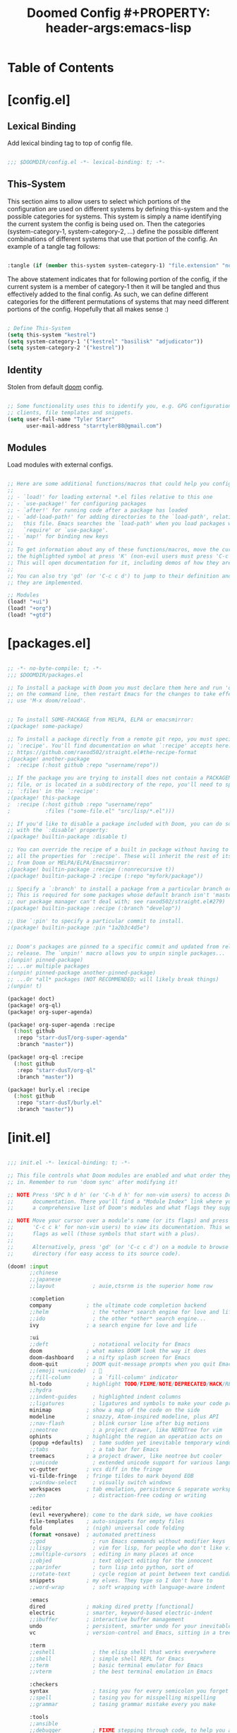 #+TITLE: Doomed Config #+PROPERTY: header-args:emacs-lisp
* Table of Contents
:PROPERTIES:
:TOC:      :include all :depth 3
:END:

* [config.el]
** Lexical Binding

Add lexical binding tag to top of config file.

#+begin_src emacs-lisp :tangle "config.el"

;;; $DOOMDIR/config.el -*- lexical-binding: t; -*-

#+end_src

** This-System

This section aims to allow users to select which portions of the configuration are used on different systems by defining this-system and the possible categories for systems. This system is simply a name identifying the current system the config is being used on. Then the categories (system-category-1, system-category-2, ...) define the possible different combinations of different systems that use that portion of the config. An example of a tangle tag follows:

#+begin_src emacs-lisp

:tangle (if (member this-system system-category-1) "file.extension" "no")

#+end_src

The above statement indicates that for following portion of the config, if the current system is a member of category-1 then it will be tangled and thus effectively added to the final config. As such, we can define different categories for the different permutations of systems that may need different portions of the config. Hopefully that all makes sense :)

#+begin_src emacs-lisp :tangle "config.el"

; Define This-System
(setq this-system "kestrel")
(setq system-category-1 '("kestrel" "basilisk" "adjudicator"))
(setq system-category-2 '("kestrel"))

#+end_src

** Identity

Stolen from default [[https://github.com/hlissner/doom-emacs][doom]] config.

#+begin_src emacs-lisp :tangle "config.el"

;; Some functionality uses this to identify you, e.g. GPG configuration, email
;; clients, file templates and snippets.
(setq user-full-name "Tyler Starr"
      user-mail-address "starrtyler88@gmail.com")

#+end_src

** Modules

Load modules with external configs.

#+begin_src emacs-lisp :tangle "config.el"

;; Here are some additional functions/macros that could help you configure Doom:
;;
;; - `load!' for loading external *.el files relative to this one
;; - `use-package!' for configuring packages
;; - `after!' for running code after a package has loaded
;; - `add-load-path!' for adding directories to the `load-path', relative to
;;   this file. Emacs searches the `load-path' when you load packages with
;;   `require' or `use-package'.
;; - `map!' for binding new keys
;;
;; To get information about any of these functions/macros, move the cursor over
;; the highlighted symbol at press 'K' (non-evil users must press 'C-c c k').
;; This will open documentation for it, including demos of how they are used.
;;
;; You can also try 'gd' (or 'C-c c d') to jump to their definition and see how
;; they are implemented.

;; Modules
(load! "+ui")
(load! "+org")
(load! "+gtd")

#+end_src
* [packages.el]

#+begin_src emacs-lisp :tangle "packages.el"

;; -*- no-byte-compile: t; -*-
;;; $DOOMDIR/packages.el

;; To install a package with Doom you must declare them here and run 'doom sync'
;; on the command line, then restart Emacs for the changes to take effect -- or
;; use 'M-x doom/reload'.


;; To install SOME-PACKAGE from MELPA, ELPA or emacsmirror:
;(package! some-package)

;; To install a package directly from a remote git repo, you must specify a
;; `:recipe'. You'll find documentation on what `:recipe' accepts here:
;; https://github.com/raxod502/straight.el#the-recipe-format
;(package! another-package
;  :recipe (:host github :repo "username/repo"))

;; If the package you are trying to install does not contain a PACKAGENAME.el
;; file, or is located in a subdirectory of the repo, you'll need to specify
;; `:files' in the `:recipe':
;(package! this-package
;  :recipe (:host github :repo "username/repo"
;           :files ("some-file.el" "src/lisp/*.el")))

;; If you'd like to disable a package included with Doom, you can do so here
;; with the `:disable' property:
;(package! builtin-package :disable t)

;; You can override the recipe of a built in package without having to specify
;; all the properties for `:recipe'. These will inherit the rest of its recipe
;; from Doom or MELPA/ELPA/Emacsmirror:
;(package! builtin-package :recipe (:nonrecursive t))
;(package! builtin-package-2 :recipe (:repo "myfork/package"))

;; Specify a `:branch' to install a package from a particular branch or tag.
;; This is required for some packages whose default branch isn't 'master' (which
;; our package manager can't deal with; see raxod502/straight.el#279)
;(package! builtin-package :recipe (:branch "develop"))

;; Use `:pin' to specify a particular commit to install.
;(package! builtin-package :pin "1a2b3c4d5e")


;; Doom's packages are pinned to a specific commit and updated from release to
;; release. The `unpin!' macro allows you to unpin single packages...
;(unpin! pinned-package)
;; ...or multiple packages
;(unpin! pinned-package another-pinned-package)
;; ...Or *all* packages (NOT RECOMMENDED; will likely break things)
;(unpin! t)

(package! doct)
(package! org-ql)
(package! org-super-agenda)

(package! org-super-agenda :recipe
  (:host github
   :repo "starr-dusT/org-super-agenda"
   :branch "master"))

(package! org-ql :recipe
  (:host github
   :repo "starr-dusT/org-ql"
   :branch "master"))

(package! burly.el :recipe
  (:host github
   :repo "starr-dusT/burly.el"
   :branch "master"))

#+end_src
* [init.el]

#+begin_src emacs-lisp :tangle "init.el"

;;; init.el -*- lexical-binding: t; -*-

;; This file controls what Doom modules are enabled and what order they load
;; in. Remember to run 'doom sync' after modifying it!

;; NOTE Press 'SPC h d h' (or 'C-h d h' for non-vim users) to access Doom's
;;      documentation. There you'll find a "Module Index" link where you'll find
;;      a comprehensive list of Doom's modules and what flags they support.

;; NOTE Move your cursor over a module's name (or its flags) and press 'K' (or
;;      'C-c c k' for non-vim users) to view its documentation. This works on
;;      flags as well (those symbols that start with a plus).
;;
;;      Alternatively, press 'gd' (or 'C-c c d') on a module to browse its
;;      directory (for easy access to its source code).

(doom! :input
       ;;chinese
       ;;japanese
       ;;layout            ; auie,ctsrnm is the superior home row

       :completion
       company           ; the ultimate code completion backend
       ;;helm              ; the *other* search engine for love and life
       ;;ido               ; the other *other* search engine...
       ivy               ; a search engine for love and life

       :ui
       ;;deft              ; notational velocity for Emacs
       doom              ; what makes DOOM look the way it does
       doom-dashboard    ; a nifty splash screen for Emacs
       doom-quit         ; DOOM quit-message prompts when you quit Emacs
       ;;(emoji +unicode)  ; 🙂
       ;;fill-column       ; a `fill-column' indicator
       hl-todo           ; highlight TODO/FIXME/NOTE/DEPRECATED/HACK/REVIEW
       ;;hydra
       ;;indent-guides     ; highlighted indent columns
       ;;ligatures         ; ligatures and symbols to make your code pretty again
       minimap           ; show a map of the code on the side
       modeline          ; snazzy, Atom-inspired modeline, plus API
       ;;nav-flash         ; blink cursor line after big motions
       ;;neotree           ; a project drawer, like NERDTree for vim
       ophints           ; highlight the region an operation acts on
       (popup +defaults)   ; tame sudden yet inevitable temporary windows
       ;;tabs              ; a tab bar for Emacs
       treemacs          ; a project drawer, like neotree but cooler
       ;;unicode           ; extended unicode support for various languages
       vc-gutter         ; vcs diff in the fringe
       vi-tilde-fringe   ; fringe tildes to mark beyond EOB
       ;;window-select     ; visually switch windows
       workspaces        ; tab emulation, persistence & separate workspaces
       ;;zen               ; distraction-free coding or writing

       :editor
       (evil +everywhere); come to the dark side, we have cookies
       file-templates    ; auto-snippets for empty files
       fold              ; (nigh) universal code folding
       (format +onsave)  ; automated prettiness
       ;;god               ; run Emacs commands without modifier keys
       ;;lispy             ; vim for lisp, for people who don't like vim
       ;;multiple-cursors  ; editing in many places at once
       ;;objed             ; text object editing for the innocent
       ;;parinfer          ; turn lisp into python, sort of
       ;;rotate-text       ; cycle region at point between text candidates
       snippets          ; my elves. They type so I don't have to
       ;;word-wrap         ; soft wrapping with language-aware indent

       :emacs
       dired             ; making dired pretty [functional]
       electric          ; smarter, keyword-based electric-indent
       ;;ibuffer         ; interactive buffer management
       undo              ; persistent, smarter undo for your inevitable mistakes
       vc                ; version-control and Emacs, sitting in a tree

       :term
       ;;eshell            ; the elisp shell that works everywhere
       ;;shell             ; simple shell REPL for Emacs
       ;;term              ; basic terminal emulator for Emacs
       ;;vterm             ; the best terminal emulation in Emacs

       :checkers
       syntax              ; tasing you for every semicolon you forget
       ;;spell             ; tasing you for misspelling mispelling
       ;;grammar           ; tasing grammar mistake every you make

       :tools
       ;;ansible
       ;;debugger          ; FIXME stepping through code, to help you add bugs
       ;;direnv
       ;;docker
       ;;editorconfig      ; let someone else argue about tabs vs spaces
       ;;ein               ; tame Jupyter notebooks with emacs
       (eval +overlay)     ; run code, run (also, repls)
       ;;gist              ; interacting with github gists
       lookup              ; navigate your code and its documentation
       ;;lsp
       magit             ; a git porcelain for Emacs
       ;;make              ; run make tasks from Emacs
       ;;pass              ; password manager for nerds
       ;;pdf               ; pdf enhancements
       ;;prodigy           ; FIXME managing external services & code builders
       ;;rgb               ; creating color strings
       ;;taskrunner        ; taskrunner for all your projects
       ;;terraform         ; infrastructure as code
       ;;tmux              ; an API for interacting with tmux
       ;;upload            ; map local to remote projects via ssh/ftp

       :os
       (:if IS-MAC macos)  ; improve compatibility with macOS
       ;;tty               ; improve the terminal Emacs experience

       :lang
       ;;agda              ; types of types of types of types...
       ;;cc                ; C/C++/Obj-C madness
       ;;clojure           ; java with a lisp
       ;;common-lisp       ; if you've seen one lisp, you've seen them all
       ;;coq               ; proofs-as-programs
       ;;crystal           ; ruby at the speed of c
       ;;csharp            ; unity, .NET, and mono shenanigans
       ;;data              ; config/data formats
       ;;(dart +flutter)   ; paint ui and not much else
       ;;elixir            ; erlang done right
       ;;elm               ; care for a cup of TEA?
       emacs-lisp        ; drown in parentheses
       ;;erlang            ; an elegant language for a more civilized age
       ;;ess               ; emacs speaks statistics
       ;;faust             ; dsp, but you get to keep your soul
       ;;fsharp            ; ML stands for Microsoft's Language
       ;;fstar             ; (dependent) types and (monadic) effects and Z3
       ;;gdscript          ; the language you waited for
       ;;(go +lsp)         ; the hipster dialect
       (haskell +dante)  ; a language that's lazier than I am
       ;;hy                ; readability of scheme w/ speed of python
       ;;idris             ; a language you can depend on
       ;;json              ; At least it ain't XML
       ;;(java +meghanada) ; the poster child for carpal tunnel syndrome
       ;;javascript        ; all(hope(abandon(ye(who(enter(here))))))
       ;;julia             ; a better, faster MATLAB
       ;;kotlin            ; a better, slicker Java(Script)
       ;;latex             ; writing papers in Emacs has never been so fun
       ;;lean
       ;;factor
       ;;ledger            ; an accounting system in Emacs
       ;;lua               ; one-based indices? one-based indices
       markdown          ; writing docs for people to ignore
       ;;nim               ; python + lisp at the speed of c
       ;;nix               ; I hereby declare "nix geht mehr!"
       ;;ocaml             ; an objective camel
       org               ; organize your plain life in plain text
       ;;php               ; perl's insecure younger brother
       ;;plantuml          ; diagrams for confusing people more
       ;;purescript        ; javascript, but functional
       ;;python            ; beautiful is better than ugly
       ;;qt                ; the 'cutest' gui framework ever
       ;;racket            ; a DSL for DSLs
       ;;raku              ; the artist formerly known as perl6
       ;;rest              ; Emacs as a REST client
       ;;rst               ; ReST in peace
       ;;(ruby +rails)     ; 1.step {|i| p "Ruby is #{i.even? ? 'love' : 'life'}"}
       ;;rust              ; Fe2O3.unwrap().unwrap().unwrap().unwrap()
       ;;scala             ; java, but good
       ;;scheme            ; a fully conniving family of lisps
       sh                ; she sells {ba,z,fi}sh shells on the C xor
       ;;sml
       ;;solidity          ; do you need a blockchain? No.
       ;;swift             ; who asked for emoji variables?
       ;;terra             ; Earth and Moon in alignment for performance.
       ;;web               ; the tubes
       ;;yaml              ; JSON, but readable

       :email
       ;;(mu4e +gmail)
       ;;notmuch
       ;;(wanderlust +gmail)

       :app
       ;;calendar
       ;;irc               ; how neckbeards socialize
       ;;(rss +org)        ; emacs as an RSS reader
       ;;twitter           ; twitter client https://twitter.com/vnought

       :config
       ;;literate
       (default +bindings +smartparens))

#+end_src
* [+ui.el]

#+begin_src emacs-lisp :tangle (if (member this-system system-category-1) "+ui.el" "no")

;;; +ui.el -*- lexical-binding: t; -*-

;; Doom exposes five (optional) variables for controlling fonts in Doom. Here
;; are the three important ones:
;;
;; + `doom-font'
;; + `doom-variable-pitch-font'
;; + `doom-big-font' -- used for `doom-big-font-mode'; use this for
;;   presentations or streaming.
;;
;; They all accept either a font-spec, font string ("Input Mono-12"), or xlfd
;; font string. You generally only need these two:
;; (setq doom-font (font-spec :family "monospace" :size 12 :weight 'semi-light)
;;       doom-variable-pitch-font (font-spec :family "sans" :size 13))
;; There are two ways to load a theme. Both assume the theme is installed and
;; available. You can either set `doom-theme' or manually load a theme with the
;; `load-theme' function. This is the default:
(setq doom-theme 'doom-dracula)

;; This determines the style of line numbers in effect. If set to `nil', line
;; numbers are disabled. For relative line numbers, set this to `relative'.
(setq display-line-numbers-type t)

(which-key-mode)

#+end_src
* [+org.el]

#+begin_src emacs-lisp :tangle (if (member this-system system-category-1) "+org.el" "no")

;;; +org.el -*- lexical-binding: t; -*-
(after! org
  (setq org-directory "~/documents/org/"))

#+end_src

* [+gtd.el]
** Lexical Binding

Add lexical binding tag to top of the file.

#+begin_src emacs-lisp :tangle (if (member this-system system-category-1) "+gtd.el" "no")

;;; +gtd.el -*- lexical-binding: t; -*-

#+end_src

** Org File Paths

Define the folder structure for my gtd-esque setup. I don't declaritvely define every file within this folder stucture, but search for .org files within four primary folders: capture, agenda, todo, and note.

#+begin_src emacs-lisp :tangle (if (member this-system system-category-1) "+gtd.el" "no")

(after! org
  (setq org-capture (directory-files-recursively
                     (concat org-directory "gtd/capture/") "\.org$"))
  (setq org-agenda (directory-files-recursively
                    (concat org-directory "gtd/agenda/") "\.org$"))
  (setq org-todo (directory-files-recursively
                  (concat org-directory "gtd/todo/") "\.org$"))
  (setq org-note (directory-files-recursively
                  (concat org-directory "gtd/note/") "\.org$"))
  (setq org-agenda-files (append org-capture org-agenda org-todo))
  (setq org-default-notes-file org-note)

#+end_src

** Tasks

Define the org todo keywords we'll use.

#+begin_src emacs-lisp :tangle (if (member this-system system-category-1) "+gtd.el" "no")

  (setq org-todo-keywords
        (quote ((sequence "TODO(t)" "NEXT(n)" "|" "DONE(d)")
                (sequence "WAITING(w@/!)" "HOLD(h@/!)" "|"
                          "CANCELLED(c@/!)"))))

  ; TODO add (1)...(10) numbers for task ordering (replacing "next")
  (setq org-todo-keyword-faces
      (quote (("TODO" :foreground "red" :weight bold)
              ("CHASE" :foreground "red" :weight bold)
              ("WIP" :foreground "blue" :weight bold)
              ("GAVE" :foreground "orange" :weight bold)
              ("KILL" :foreground "forest green" :weight bold)
              ("DONE" :foreground "forest green" :weight bold))))

#+end_src
** Tags

Define the A tier tags.

#+begin_src emacs-lisp :tangle (if (member this-system system-category-1) "+gtd.el" "no")

(setq org-use-tag-inheritance t)

(setq org-tag-alist
  '((:startgroup)
    ; Put mutually exclusive tags here
    (:endgroup)
    ("@home" . ?H)
    ("@work" . ?W)
    ("note" . ?n)
    ("question" . ?q)
    ("habit" . ?h)
    ("recurring" . ?r)))

#+end_src

** Capture
*** Capture File Paths

Define the different files that are used for capture. Currently, I use inbox.org for TODO esque items and note.org for notes.

#+begin_src emacs-lisp :tangle (if (member this-system system-category-1) "+gtd.el" "no")

  (setq org-capture-todo (concat org-directory "gtd/capture/inbox.org"))
  (setq org-capture-note (concat org-directory "gtd/capture/note.org"))


#+end_src

*** Capture Templates

Setup org-capture templates for nice capturing.

Allowable tags: @work, @home, note, question, habit

#+begin_src emacs-lisp :tangle (if (member this-system system-category-1) "+gtd.el" "no")

  (setq org-capture-templates
        (doct '(("personal" :keys "p"
                 :children (("todo" :keys "t"
                             :file org-capture-todo
                             :template ("* TODO %? :@home:" "%a" "%U"))
                            ("question" :keys "q"
                             :file org-capture-todo
                             :template ("* TODO Find out %? :question:@home:"
                                        "%a"
                                        "%U"))
                            ("habit" :keys "h"
                             :file org-capture-todo
                             :template ("* NEXT %? :habit:@home:" "%U"
                                        "SCHEDULED: %(format-time-string
                                         \"%<<%Y-%m-%d %a .+1d/3d>>\")"
                                        ":PROPERTIES:" ":STYLE: habit"
                                        ":REPEAT_TO_STATE: NEXT" ":END:"))
                            ("meeting" :keys "m"
                             :children (("reoccuring" :keys "r"
                                         :file org-capture-todo
                                         :template ("* NEXT %? :meeting:@home:"
                                                    "%U" "SCHEDULED:
                                                     %(format-time-string
                                                       \"%<<%Y-%m-%d %a +7d>>\")"
                                                    ":PROPERTIES:"
                                                    ":REPEAT_TO_STATE: NEXT"
                                                    ":END:"))))
                            ("note" :keys "n"
                             :file org-capture-note
                             :template ("* %? :note:@home:" "%U"))))
                ("work" :keys "w"
                 :children (("todo" :keys "t"
                             :file org-capture-todo
                             :template ("* TODO %? :@work:" "%U"))
                            ("question" :keys "q"
                             :file org-capture-todo
                             :template ("* TODO Find out %? :question:@work:"
                                        "%U"))
                            ("habit" :keys "h"
                             :file org-capture-todo
                             :template ("* NEXT %? :habit:@work:" "%U"
                                        "SCHEDULED: %(format-time-string
                                                      \"%<<%Y-%m-%d %a .+1d/3d>>\")"
                                        ":PROPERTIES:" ":STYLE: habit"
                                        ":REPEAT_TO_STATE: NEXT" ":END:"))
                            ("meeting" :keys "m"
                             :children (("reoccuring" :keys "r"
                                         :file org-capture-todo
                                         :template ("* NEXT %? :meeting:@work:"
                                                    "%U" "SCHEDULED:
                                                     %(format-time-string
                                                     \"%<<%Y-%m-%d %a +7d>>\")"
                                                    ":PROPERTIES:"
                                                    ":REPEAT_TO_STATE: NEXT"
                                                    ":END:"))))
                            ("note" :keys "n"
                             :file org-capture-note
                             :template ("* %? :note:@work:" "%U")))))))

#+end_src

** Refile

Set various refile settings. Mostly stolen from the great http://doc.norang.ca/org-mode.html.

#+begin_src emacs-lisp :tangle (if (member this-system system-category-1) "+gtd.el" "no")

(setq org-refile-targets (quote ((nil :maxlevel . 3)
                                 (org-agenda-files :maxlevel . 3))))

(advice-add 'org-refile :after 'org-save-all-org-buffers)

#+end_src
** Views
*** Agenda

Currenlty I prefer to used vanilla Org-Agenda to view currently scheduled agenda items without any fancy sorting or anything like that.

#+begin_src emacs-lisp :tangle (if (member this-system system-category-1) "+gtd.el" "no")

; Open a view with need buffers for planning!
(defun ts/replace-with-agenda-collection ()
       (interactive)
       (org-agenda nil "t")
       (delete-other-windows)
       (get-buffer "*Org Agenda*")
       (org-ql-view "Week Overview")
       (org-ql-view-sidebar))

(setq org-agenda-start-day "0d")

(setq org-agenda-custom-commands
      '(("t" "Agenda for today" agenda ""
         ((org-agenda-overriding-header "Today's agenda")
          (org-agenda-span 'day)))))

#+end_src

*** Org-ql

Following config items will utilizes the awesome [[https://github.com/alphapapa/org-ql#function-org-ql-block][org-ql]] and [[https://github.com/alphapapa/org-super-agenda][super-org-agenda]] to setup custom views with fancy sorting and insights. More details to follow!

**** Weekly Agenda

#+begin_src emacs-lisp :tangle (if (member this-system system-category-1) "+gtd.el" "no")

(setq org-ql-weekly-agenda
    (cons "Weekly Agenda"
            (lambda ()
            "Open agenda for week."
            (interactive)
            (org-agenda nil "t"))))

#+end_src

**** Tasks to Refile

#+begin_src emacs-lisp :tangle (if (member this-system system-category-1) "+gtd.el" "no")

(setq org-ql-refile-tasks
    (cons "Tasks to Refile"
            (lambda ()
            "Find tasks to refile."
            (interactive)
            (org-ql-search (list org-capture-todo org-capture-note)
            '(or (not (done))
                    (done))
            :title "Tasks to Refile"
            :sort '(date priority todo)
            :super-groups '((:name "Todos"
                            :not (:tag "note"))
                            (:name "Notes"
                                :tag "note"))))))

#+end_src

**** This Weeks Progress

#+begin_src emacs-lisp :tangle (if (member this-system system-category-1) "+gtd.el" "no")

(setq org-ql-weeks-progress
    (cons "This Weeks Progress"
        (lambda ()
        "launch an agenda-like view at the specified date."
        (interactive)
        (let* ((ts (ts-now))
                (beg-of-week (->> ts
                                (ts-adjust 'day (- (ts-dow (ts-now))))
                                (ts-apply :hour 0 :minute 0 :second 0)))
                (end-of-week (->> ts
                                (ts-adjust 'day (- 6 (ts-dow (ts-now))))
                                (ts-apply :hour 23 :minute 59 :second 59))))
        (org-ql-search (org-agenda-files)
            '(ts-active :from beg-of-week :to end-of-week)
            :title "Week Overview"
            :sort '(date priority todo)
            :super-groups '((:name "Late"
                            :scheduled past
                            :deadline past)
                            (:name "Today"
                            :time-grid t
                            :scheduled today
                            :deadline today)
                            (:name "Coming Up"
                            :scheduled future
                            :deadline future)))))))

#+end_src

**** Final

#+begin_src emacs-lisp :tangle (if (member this-system system-category-1) "+gtd.el" "no")

(setq org-super-agenda-header-map (make-sparse-keymap))

(setq org-ql-views
      (list org-ql-weekly-agenda
            org-ql-refile-tasks
            org-ql-weeks-progress))
(after! org-agenda
(org-super-agenda-mode)))   ; Close the after! org expression from
                            ; Org File Paths

#+end_src
